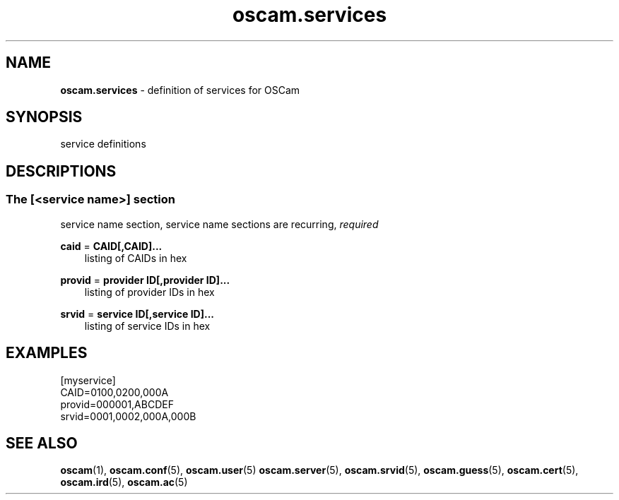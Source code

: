 .TH oscam.services 5
.SH NAME
\fBoscam.services\fR - definition of services for OSCam
.SH SYNOPSIS
service definitions
.SH DESCRIPTIONS
.SS "The [<service name>] section"
service name section, service name sections are recurring, \fIrequired\fR
.PP
\fBcaid\fP = \fBCAID[,CAID]...\fP
.RS 3n
listing of CAIDs in hex
.RE
.RE
.PP
\fBprovid\fP = \fBprovider ID[,provider ID]...\fP
.RS 3n
listing of provider IDs in hex
.RE
.RE
.PP
\fBsrvid\fP = \fBservice ID[,service ID]...\fP
.RS 3n
listing of service IDs in hex
.RE
.SH EXAMPLES
 [myservice]
 CAID=0100,0200,000A
 provid=000001,ABCDEF
 srvid=0001,0002,000A,000B
.SH "SEE ALSO"
\fBoscam\fR(1), \fBoscam.conf\fR(5), \fBoscam.user\fR(5) \fBoscam.server\fR(5), \fBoscam.srvid\fR(5), \fBoscam.guess\fR(5), \fBoscam.cert\fR(5), \fBoscam.ird\fR(5), \fBoscam.ac\fR(5)
